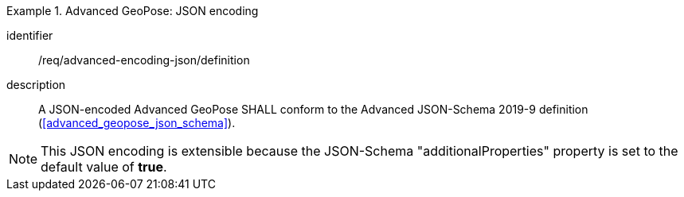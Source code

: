 
[requirement]
.Advanced GeoPose: JSON encoding
====
[%metadata]
identifier:: /req/advanced-encoding-json/definition
description:: A JSON-encoded Advanced GeoPose SHALL conform to the Advanced
JSON-Schema 2019-9 definition (<<advanced_geopose_json_schema>>).
====

[NOTE]
This JSON encoding is extensible because the JSON-Schema "additionalProperties"
property is set to the default value of *true*.
